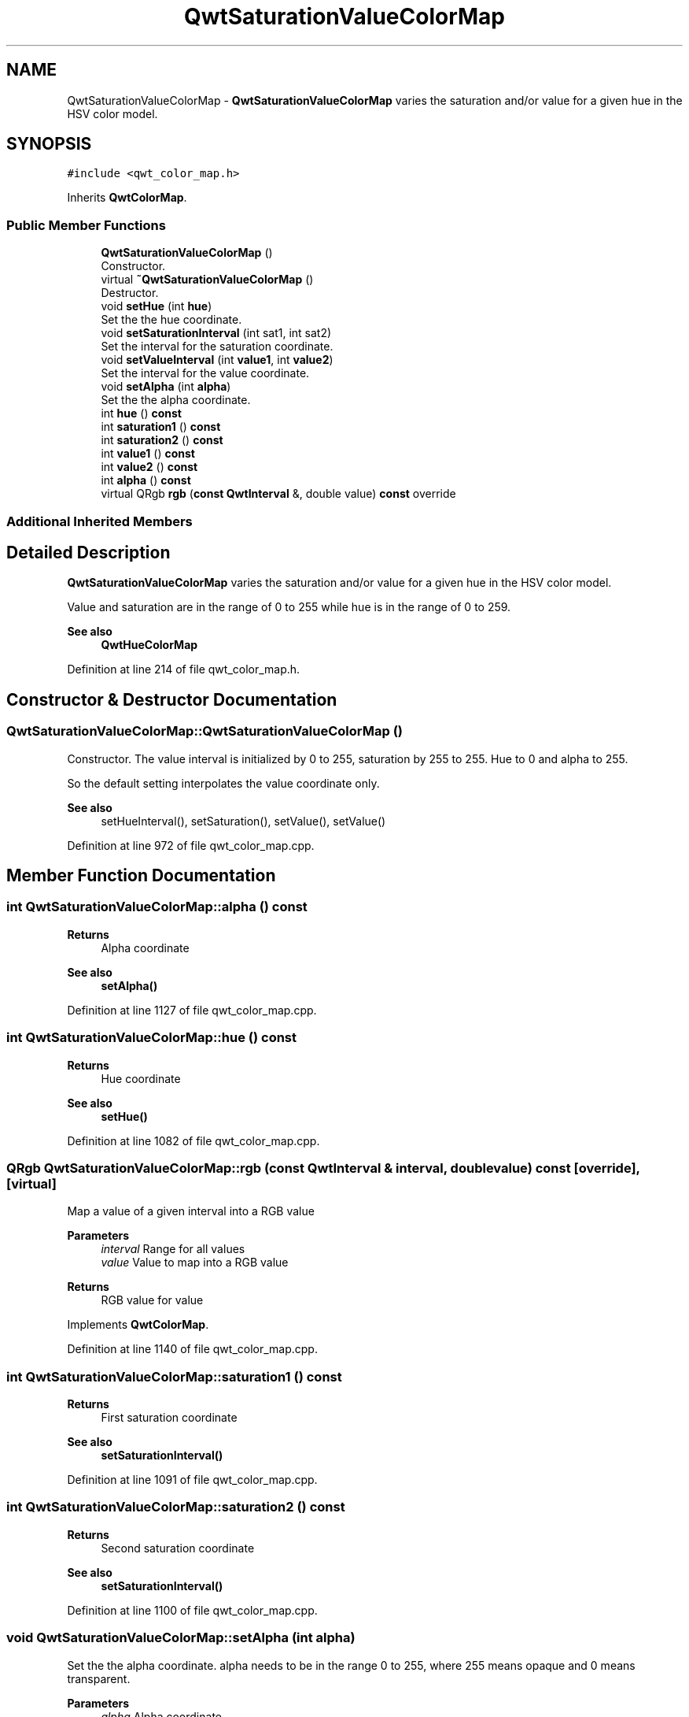 .TH "QwtSaturationValueColorMap" 3 "Sun Jul 18 2021" "Version 6.2.0" "Qwt User's Guide" \" -*- nroff -*-
.ad l
.nh
.SH NAME
QwtSaturationValueColorMap \- \fBQwtSaturationValueColorMap\fP varies the saturation and/or value for a given hue in the HSV color model\&.  

.SH SYNOPSIS
.br
.PP
.PP
\fC#include <qwt_color_map\&.h>\fP
.PP
Inherits \fBQwtColorMap\fP\&.
.SS "Public Member Functions"

.in +1c
.ti -1c
.RI "\fBQwtSaturationValueColorMap\fP ()"
.br
.RI "Constructor\&. "
.ti -1c
.RI "virtual \fB~QwtSaturationValueColorMap\fP ()"
.br
.RI "Destructor\&. "
.ti -1c
.RI "void \fBsetHue\fP (int \fBhue\fP)"
.br
.RI "Set the the hue coordinate\&. "
.ti -1c
.RI "void \fBsetSaturationInterval\fP (int sat1, int sat2)"
.br
.RI "Set the interval for the saturation coordinate\&. "
.ti -1c
.RI "void \fBsetValueInterval\fP (int \fBvalue1\fP, int \fBvalue2\fP)"
.br
.RI "Set the interval for the value coordinate\&. "
.ti -1c
.RI "void \fBsetAlpha\fP (int \fBalpha\fP)"
.br
.RI "Set the the alpha coordinate\&. "
.ti -1c
.RI "int \fBhue\fP () \fBconst\fP"
.br
.ti -1c
.RI "int \fBsaturation1\fP () \fBconst\fP"
.br
.ti -1c
.RI "int \fBsaturation2\fP () \fBconst\fP"
.br
.ti -1c
.RI "int \fBvalue1\fP () \fBconst\fP"
.br
.ti -1c
.RI "int \fBvalue2\fP () \fBconst\fP"
.br
.ti -1c
.RI "int \fBalpha\fP () \fBconst\fP"
.br
.ti -1c
.RI "virtual QRgb \fBrgb\fP (\fBconst\fP \fBQwtInterval\fP &, double value) \fBconst\fP override"
.br
.in -1c
.SS "Additional Inherited Members"
.SH "Detailed Description"
.PP 
\fBQwtSaturationValueColorMap\fP varies the saturation and/or value for a given hue in the HSV color model\&. 

Value and saturation are in the range of 0 to 255 while hue is in the range of 0 to 259\&.
.PP
\fBSee also\fP
.RS 4
\fBQwtHueColorMap\fP 
.RE
.PP

.PP
Definition at line 214 of file qwt_color_map\&.h\&.
.SH "Constructor & Destructor Documentation"
.PP 
.SS "QwtSaturationValueColorMap::QwtSaturationValueColorMap ()"

.PP
Constructor\&. The value interval is initialized by 0 to 255, saturation by 255 to 255\&. Hue to 0 and alpha to 255\&.
.PP
So the default setting interpolates the value coordinate only\&.
.PP
\fBSee also\fP
.RS 4
setHueInterval(), setSaturation(), setValue(), setValue() 
.RE
.PP

.PP
Definition at line 972 of file qwt_color_map\&.cpp\&.
.SH "Member Function Documentation"
.PP 
.SS "int QwtSaturationValueColorMap::alpha () const"

.PP
\fBReturns\fP
.RS 4
Alpha coordinate 
.RE
.PP
\fBSee also\fP
.RS 4
\fBsetAlpha()\fP 
.RE
.PP

.PP
Definition at line 1127 of file qwt_color_map\&.cpp\&.
.SS "int QwtSaturationValueColorMap::hue () const"

.PP
\fBReturns\fP
.RS 4
Hue coordinate 
.RE
.PP
\fBSee also\fP
.RS 4
\fBsetHue()\fP 
.RE
.PP

.PP
Definition at line 1082 of file qwt_color_map\&.cpp\&.
.SS "QRgb QwtSaturationValueColorMap::rgb (\fBconst\fP \fBQwtInterval\fP & interval, double value) const\fC [override]\fP, \fC [virtual]\fP"
Map a value of a given interval into a RGB value
.PP
\fBParameters\fP
.RS 4
\fIinterval\fP Range for all values 
.br
\fIvalue\fP Value to map into a RGB value
.RE
.PP
\fBReturns\fP
.RS 4
RGB value for value 
.RE
.PP

.PP
Implements \fBQwtColorMap\fP\&.
.PP
Definition at line 1140 of file qwt_color_map\&.cpp\&.
.SS "int QwtSaturationValueColorMap::saturation1 () const"

.PP
\fBReturns\fP
.RS 4
First saturation coordinate 
.RE
.PP
\fBSee also\fP
.RS 4
\fBsetSaturationInterval()\fP 
.RE
.PP

.PP
Definition at line 1091 of file qwt_color_map\&.cpp\&.
.SS "int QwtSaturationValueColorMap::saturation2 () const"

.PP
\fBReturns\fP
.RS 4
Second saturation coordinate 
.RE
.PP
\fBSee also\fP
.RS 4
\fBsetSaturationInterval()\fP 
.RE
.PP

.PP
Definition at line 1100 of file qwt_color_map\&.cpp\&.
.SS "void QwtSaturationValueColorMap::setAlpha (int alpha)"

.PP
Set the the alpha coordinate\&. alpha needs to be in the range 0 to 255, where 255 means opaque and 0 means transparent\&.
.PP
\fBParameters\fP
.RS 4
\fIalpha\fP Alpha coordinate
.RE
.PP
\fBSee also\fP
.RS 4
\fBalpha()\fP 
.RE
.PP

.PP
Definition at line 1067 of file qwt_color_map\&.cpp\&.
.SS "void QwtSaturationValueColorMap::setHue (int hue)"

.PP
Set the the hue coordinate\&. Hue coordinates outside 0 to 359 will be interpreted as hue % 360\&.\&.
.PP
\fBParameters\fP
.RS 4
\fIhue\fP Hue coordinate
.RE
.PP
\fBSee also\fP
.RS 4
\fBhue()\fP 
.RE
.PP

.PP
Definition at line 992 of file qwt_color_map\&.cpp\&.
.SS "void QwtSaturationValueColorMap::setSaturationInterval (int saturation1, int saturation2)"

.PP
Set the interval for the saturation coordinate\&. When saturation1 == saturation2 the map interpolates between the value coordinates only
.PP
saturation1/saturation2 need to be in the range 0 to 255\&.
.PP
\fBParameters\fP
.RS 4
\fIsaturation1\fP First saturation 
.br
\fIsaturation2\fP Second saturation
.RE
.PP
\fBSee also\fP
.RS 4
\fBsaturation1()\fP, \fBsaturation2()\fP, \fBsetValueInterval()\fP 
.RE
.PP

.PP
Definition at line 1016 of file qwt_color_map\&.cpp\&.
.SS "void QwtSaturationValueColorMap::setValueInterval (int value1, int value2)"

.PP
Set the interval for the value coordinate\&. When value1 == value2 the map interpolates between the saturation coordinates only\&.
.PP
value1/value2 need to be in the range 0 to 255\&.
.PP
\fBParameters\fP
.RS 4
\fIvalue1\fP First value 
.br
\fIvalue2\fP Second value
.RE
.PP
\fBSee also\fP
.RS 4
\fBvalue1()\fP, \fBvalue2()\fP, \fBsetSaturationInterval()\fP 
.RE
.PP

.PP
Definition at line 1043 of file qwt_color_map\&.cpp\&.
.SS "int QwtSaturationValueColorMap::value1 () const"

.PP
\fBReturns\fP
.RS 4
First value coordinate 
.RE
.PP
\fBSee also\fP
.RS 4
\fBsetValueInterval()\fP 
.RE
.PP

.PP
Definition at line 1109 of file qwt_color_map\&.cpp\&.
.SS "int QwtSaturationValueColorMap::value2 () const"

.PP
\fBReturns\fP
.RS 4
Second value coordinate 
.RE
.PP
\fBSee also\fP
.RS 4
\fBsetValueInterval()\fP 
.RE
.PP

.PP
Definition at line 1118 of file qwt_color_map\&.cpp\&.

.SH "Author"
.PP 
Generated automatically by Doxygen for Qwt User's Guide from the source code\&.
